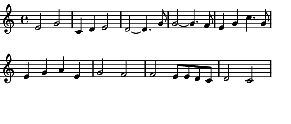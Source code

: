 \version "2.12.1"

\paper
{
  make-footer=##f
  make-header=##f

  left-margin = 0\cm
  top-margin = 0\cm
  bottom-margin = 0\cm

  indent = 0\cm
  between-system-padding = 1\mm

  paper-width = 7.5\cm
  line-width = 7\cm
  paper-height = 3.2\cm
}

{
#(set-global-staff-size 12)
  \key c \major
	\time 4/4
	\relative c'{
  e2 g c,4 d e2  d2~ d4. g8 g2~ g4. f8 e4 g c4. g8 e4 g a e g2 f2 f2 e8 e d c d2 c2
	}
}

